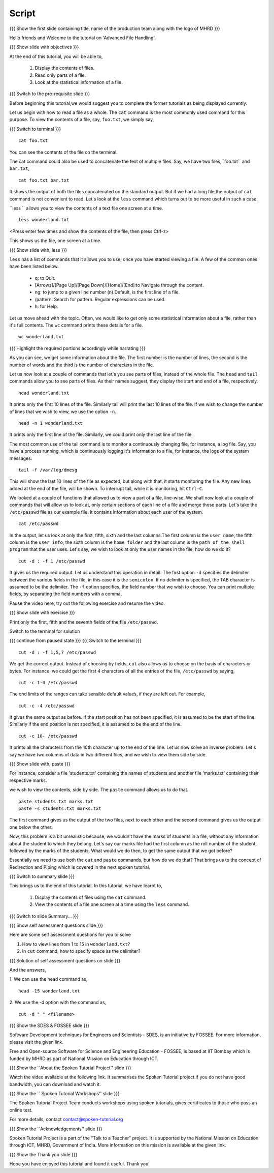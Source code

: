 .. Objectives
.. ----------
   
   .. At the end of this tutorial, you will be able to:
   
   ..   1. Display the contents of files.
   ..   2. Read only parts of a file.
   ..   3. Look at the statistical information of a file.

.. Prerequisites
.. -------------

..   1. Getting started with Linux
..   2. Basic File Handling
..   3. File permissions and ownership

 
Script
------

.. L1

{{{ Show the  first slide containing title, name of the production
team along with the logo of MHRD }}}

.. R1

Hello friends and Welcome to the tutorial on 
'Advanced File Handling'.

.. L2

{{{ Show slide with objectives }}} 

.. R2

At the end of this tutorial, you will be able to,

 1. Display the contents of files.
 #. Read only parts of a file.
 #. Look at the statistical information of a file.

.. L3

{{{ Switch to the pre-requisite slide }}}

.. R3

Before beginning this tutorial,we would suggest you to complete the 
former tutorials as being displayed currently.

.. R4

Let us begin with how to read a file as a whole.
The ``cat`` command is the most commonly used command for this purpose.
To view the contents of a file, say, ``foo.txt``, we
simply say, 

.. L4

{{{ Switch to terminal }}}
::

    cat foo.txt

.. R5

You can see the contents of the file on the terminal. 

The cat command could also be used to concatenate the text of multiple
files. Say, we have two files,``foo.txt`` and ``bar.txt``, 

.. L5
::

    cat foo.txt bar.txt

.. R6

It shows the output of both the files concatenated on the standard output. 
But if we had a long file,the output of ``cat`` command is not convenient 
to read.
Let's look at the ``less`` command which turns out to be more useful in 
such a case. 

``less `` allows you to view the contents of a text file one screen at a
time. 

.. L6
::

    less wonderland.txt

<Press enter few times and show the contents of the file, then press Ctrl-z>

.. R7

This shows us the file, one screen at a time.

.. L7

.. L8

{{{ Show slide with, less }}}

.. R8

``less`` has a list of commands that it allows you to use, once you have
started viewing a file. A few of the common ones have been listed below. 

    * q: to Quit.

    * [Arrows]/[Page Up]/[Page Down]/[Home]/[End]:to Navigate through 
      the content.

    * ng: to jump to a given line number (n).Default, is the first line of 
      a file.

    * /pattern: Search for pattern. Regular expressions can be used.

    * h: for Help. 

.. R9

Let us move ahead with the topic. Often, we would like to get only some 
statistical information about a file, rather than it's full contents. 
The ``wc`` command prints these details for a file. 

.. L9
::

    wc wonderland.txt

.. L10

{{{ Highlight the required portions accordingly while narrating }}}

.. R10

As you can see, we get some information about the file.
The first number is the number of lines, the second is the number of words
and the third is the number of characters in the file. 

.. R11

Let us now look at a couple of commands that let's you see parts of files,
instead of the whole file. The ``head`` and ``tail`` commands allow you to see 
parts of files. As their names suggest, they display the start and end of a 
file, respectively.

.. L11
::

    head wonderland.txt

.. R12

It prints only the first 10 lines of the file. Similarly tail will print the
last 10 lines of the file. If we wish to change the number of lines that we
wish to view, we use the option ``-n``. 

.. L12
::

    head -n 1 wonderland.txt

.. R13

It prints only the first line of the file. Similarly, we could print only
the last line of the file.

The most common use of the tail command is to monitor a continuously
changing file, for instance, a log file. Say, you have a process running,
which is continuously logging it's information to a file, for instance, the
logs of the system messages. 

.. L13
::

    tail -f /var/log/dmesg

.. R14

This will show the last 10 lines of the file as expected, but along with
that, it starts monitoring the file. Any new lines added at the end of the
file, will be shown. To interrupt tail, while it is monitoring, hit
``Ctrl-C``. 

We looked at a couple of functions that allowed us to view a part of a file,
line-wise. We shall now look at a couple of commands that will allow us to look
at, only certain sections of each line of a file and merge those parts.
Let's take the ``/etc/passwd`` file as our example file. It contains
information about each user of the system.

.. L14
::

    cat /etc/passwd

.. R15

In the output, let us look at only the first, fifth, sixth and the last 
columns.The first column is the ``user name``, the fifth column is the 
``user info``, the sixth column is the ``home folder`` and the last column 
is the ``path of the shell program`` that the user uses. 
Let's say, we wish to look at only the user names in the file, how do we do it?

.. L15
::
    
    cut -d : -f 1 /etc/passwd

.. R16

It gives us the required output. Let us understand this operation in detail.
The first option ``-d`` specifies the delimiter between the various fields in
the file, in this case it is the ``semicolon``. If no delimiter is specified,
the TAB character is assumed to be the delimiter. The ``-f`` option specifies,
the field number that we wish to choose. 
You can print multiple fields, by separating the field numbers with a
comma. 

Pause the video here, try out the following exercise and resume the video.

.. L16

.. L17

{{{ Show slide with exercise }}}

.. R17

Print only the first, fifth and the seventh fields of the file ``/etc/passwd``.

.. R18

Switch to the terminal for solution

.. L18

{{{ continue from paused state }}}
{{{ Switch to the terminal }}}

::
    
    cut -d : -f 1,5,7 /etc/passwd

.. R19

We get the correct output.
Instead of choosing by fields, ``cut`` also allows us to choose on the
basis of characters or bytes. For instance, we could get the first 4
characters of all the entries of the file, ``/etc/passwd`` by saying,

.. L19
::

    cut -c 1-4 /etc/passwd 

.. R20

The end limits of the ranges can take sensible default values, if they are
left out. For example, 

.. L20
::

    cut -c -4 /etc/passwd 

.. R21

It gives the same output as before. If the start position has not been
specified, it is assumed to be the start of the line. Similarly if the end
position is not specified, it is assumed to be the end of the line. 

.. L21
::

    cut -c 10- /etc/passwd 

.. R22

It prints all the characters from the 10th character up to the end of the
line. 
Let us now solve an inverse problem. Let's say we have two columns of data
in two different files, and we wish to view them side by side. 

.. L22

.. L23

{{{ Show slide with, paste }}}

.. R23

For instance, consider a file 'students.txt' containing the names of students 
and another file 'marks.txt' containing their respective marks.

.. R24

we wish to view the contents, side by side. The ``paste`` command allows 
us to do that. 

.. L24
::

    paste students.txt marks.txt
    paste -s students.txt marks.txt

.. R25

The first command gives us the output of the two files, next to each other
and the second command gives us the output one below the other. 

Now, this problem is a bit unrealistic because, we wouldn't have the marks
of students in a file, without any information about the student to which
they belong. Let's say our marks file had the first column as the roll
number of the student, followed by the marks of the students. What would we
do then, to get the same output that we got before? 

Essentially we need to use both the ``cut`` and ``paste`` commands, but
how do we do that? That brings us to the concept of Redirection and Piping
which is covered in the next spoken tutorial. 

.. L25

.. L26

{{{ Switch to summary slide }}}

.. R26

This brings us to the end of this tutorial.
In this tutorial, we have learnt to, 

 1. Display the contents of files using the ``cat`` command.
 #. View the contents of a file one screen at a time using the 
    ``less`` command.

.. L27

{{{ Switch to slide Summary... }}}

.. R27

 1. Display only specific contents of file using the ``head`` and 
    ``tail`` commands.
 #. Use the ``cut``, ``paste`` and ``wc`` commands.
  

.. L28

{{{ Show self assessment questions slide }}}

.. R28

Here are some self assessment questions for you to solve

1. How to view lines from 1 to 15 in ``wonderland.txt``?

2. In ``cut`` command, how to specify space as the delimiter? 

.. L29

{{{ Solution of self assessment questions on slide }}}

.. R29

And the answers,

1. We can use the head command as,
::

    head -15 wonderland.txt

2. We use the -d option with the command as,
::

    cut -d " " <filename>

.. L30

{{{ Show the SDES & FOSSEE slide }}}

.. R30

Software Development techniques for Engineers and Scientists - SDES, is an 
initiative by FOSSEE. For more information, please visit the given link.

Free and Open-source Software for Science and Engineering Education - FOSSEE, is
based at IIT Bombay which is funded by MHRD as part of National Mission on 
Education through ICT.

.. L31

{{{ Show the ``About the Spoken Tutorial Project'' slide }}}

.. R31

Watch the video available at the following link. It summarises the Spoken 
Tutorial project.If you do not have good bandwidth, you can download and 
watch it. 

.. L32

{{{ Show the `` Spoken Tutorial Workshops'' slide }}}

.. R32

The Spoken Tutorial Project Team conducts workshops using spoken tutorials,
gives certificates to those who pass an online test.

For more details, contact contact@spoken-tutorial.org

.. L33

{{{ Show the ``Acknowledgements'' slide }}}

.. R33

Spoken Tutorial Project is a part of the "Talk to a Teacher" project.
It is supported by the National Mission on Education through ICT, MHRD, 
Government of India. More information on this mission is available at the 
given link.

.. L34

{{{ Show the Thank you slide }}}

.. R34

Hope you have enjoyed this tutorial and found it useful.
Thank you!

